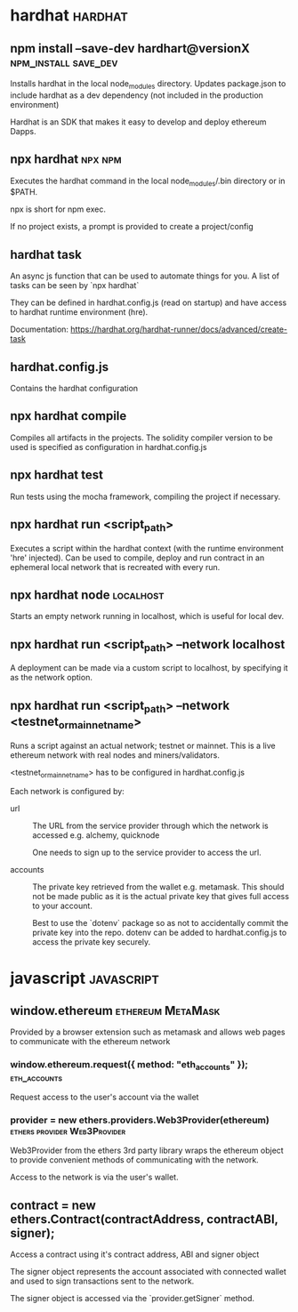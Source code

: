 #+FILETAGS: :ethereum:solidity

* hardhat                                                           :hardhat:
** npm install --save-dev hardhart@versionX            :npm_install:save_dev:
Installs hardhat in the local node_modules directory. Updates
package.json to include hardhat as a dev dependency (not included in
the production environment)

Hardhat is an SDK that makes it easy to develop and deploy ethereum
Dapps.

** npx hardhat                                                      :npx:npm:
Executes the hardhat command in the local node_modules/.bin directory
or in $PATH.

npx is short for npm exec.

If no project exists, a prompt is provided to create a project/config

** hardhat task

An async js function that can be used to automate things for you.  A
list of tasks can be seen by `npx hardhat`

They can be defined in hardhat.config.js (read on startup) and have
access to hardhat runtime environment (hre).

Documentation: https://hardhat.org/hardhat-runner/docs/advanced/create-task

** hardhat.config.js

Contains the hardhat configuration

** npx hardhat compile

Compiles all artifacts in the projects. The solidity compiler version
to be used is specified as configuration in hardhat.config.js

** npx hardhat test
Run tests using the mocha framework, compiling the project if necessary.

** npx hardhat run <script_path>

Executes a script within the hardhat context (with the runtime
environment 'hre' injected). Can be used to compile, deploy and run
contract in an ephemeral local network that is recreated with every
run.

** npx hardhat node                                               :localhost:

Starts an empty network running in localhost, which is useful for
local dev.

** npx hardhat run <script_path> --network localhost

A deployment can be made via a custom script to localhost, by
specifying it as the network option.

** npx hardhat run <script_path> --network <testnet_or_mainnet_name>

Runs a script against an actual network; testnet or mainnet. This is a
live ethereum network with real nodes and miners/validators.

<testnet_or_mainnet_name> has to be configured in hardhat.config.js

Each network is configured by:
 - url :: The URL from the service provider through which the network
   is accessed e.g. alchemy, quicknode

   One needs to sign up to the service provider to access the url.
   
 - accounts :: The private key retrieved from the wallet
   e.g. metamask. This should not be made public as it is the actual
   private key that gives full access to your account.

   Best to use
   the `dotenv` package so as not to accidentally commit the private
   key into the repo. dotenv can be added to hardhat.config.js to access
   the private key securely.

* javascript                                                     :javascript:

** window.ethereum                                        :ethereum:MetaMask:

Provided by a browser extension such as metamask and allows web pages to
communicate with the ethereum network

*** window.ethereum.request({ method: "eth_accounts" });       :eth_accounts:

Request access to the user's account via the wallet

*** provider = new ethers.providers.Web3Provider(ethereum) :ethers:provider:Web3Provider:

Web3Provider from the ethers 3rd party library wraps the ethereum
object to provide convenient methods of communicating with the
network.

Access to the network is via the user's wallet.

** contract = new ethers.Contract(contractAddress, contractABI, signer);
Access a contract using it's contract address, ABI and signer object

The signer object represents the account associated with connected
wallet and used to sign transactions sent to the network.

The signer object is accessed via the `provider.getSigner` method.
